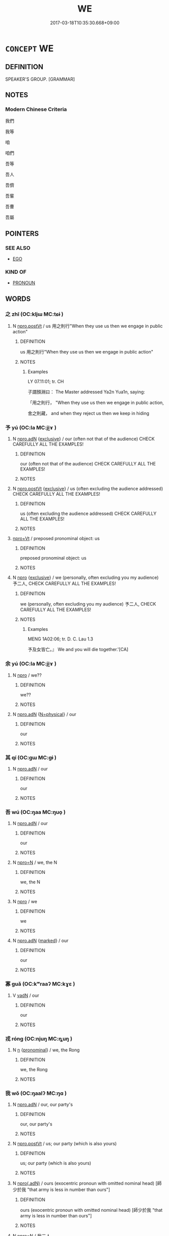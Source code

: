 # -*- mode: mandoku-tls-view -*-
#+TITLE: WE
#+DATE: 2017-03-18T10:35:30.668+09:00        
#+STARTUP: content
* =CONCEPT= WE
:PROPERTIES:
:CUSTOM_ID: uuid-87ba5d81-cf48-47b1-84dd-7a48657f1454
:TR_ZH: 我們
:TR_OCH: 吾等
:END:
** DEFINITION

SPEAKER'S GROUP. [GRAMMAR]

** NOTES

*** Modern Chinese Criteria
我們

我等

咱

咱們

吾等

吾人

吾儕

吾輩

吾曹

吾屬

** POINTERS
*** SEE ALSO
 - [[tls:concept:EGO][EGO]]

*** KIND OF
 - [[tls:concept:PRONOUN][PRONOUN]]

** WORDS
   :PROPERTIES:
   :VISIBILITY: children
   :END:
*** 之 zhī (OC:kljɯ MC:tɕɨ )
:PROPERTIES:
:CUSTOM_ID: uuid-88607f41-7691-4ccb-abe0-6f4b0d865e2d
:Char+: 之(4,3/4) 
:GY_IDS+: uuid-dd2ad4ab-7266-4ee9-a622-5790a96a6515
:PY+: zhī     
:OC+: kljɯ     
:MC+: tɕɨ     
:END: 
**** N [[tls:syn-func::#uuid-aaab350d-f2c6-4568-a284-3fdb7f210a5e][npro.postVt]] / us    用之則行"When they use us then we engage in public action"
:PROPERTIES:
:CUSTOM_ID: uuid-0b1d9bfe-8969-43c4-90c4-f29e72539ba0
:WARRING-STATES-CURRENCY: 3
:END:
****** DEFINITION

us    用之則行"When they use us then we engage in public action"

****** NOTES

******* Examples
LY 07.11:01; tr. CH

 子謂顏淵曰： The Master addressed Ya2n Yua1n, saying:

 「用之則行， "When they use us then we engage in public action,

 舍之則藏， and when they reject us then we keep in hiding

*** 予 yú (OC:la MC:ji̯ɤ )
:PROPERTIES:
:CUSTOM_ID: uuid-d93d4e3b-f5c0-4d05-872b-7b42fc082161
:Char+: 予(6,3/4) 
:GY_IDS+: uuid-8d68d771-0ff0-408c-a230-a643e4b563d6
:PY+: yú     
:OC+: la     
:MC+: ji̯ɤ     
:END: 
**** N [[tls:syn-func::#uuid-0966b984-3eda-4eb6-afa6-4d05b3c50e72][npro.adN]] {[[tls:sem-feat::#uuid-fe6e0789-b1ed-4663-b1f3-4ae29db37404][exclusive]]} / our (often not that of the audience) CHECK CAREFULLY ALL THE EXAMPLES!
:PROPERTIES:
:CUSTOM_ID: uuid-2f87492c-8c6d-4d67-b158-547c42e32579
:END:
****** DEFINITION

our (often not that of the audience) CHECK CAREFULLY ALL THE EXAMPLES!

****** NOTES

**** N [[tls:syn-func::#uuid-aaab350d-f2c6-4568-a284-3fdb7f210a5e][npro.postVt]] {[[tls:sem-feat::#uuid-fe6e0789-b1ed-4663-b1f3-4ae29db37404][exclusive]]} / us (often excluding the audience addressed) CHECK CAREFULLY ALL THE EXAMPLES!
:PROPERTIES:
:CUSTOM_ID: uuid-b99f038f-db49-4ae2-9a4a-452d261f6935
:END:
****** DEFINITION

us (often excluding the audience addressed) CHECK CAREFULLY ALL THE EXAMPLES!

****** NOTES

****  [[tls:syn-func::#uuid-dcde337f-dbf8-4ce2-b262-60b74f99a17b][npro+Vt]] / preposed pronominal object: us
:PROPERTIES:
:CUSTOM_ID: uuid-8def81ab-ebf6-4364-be0a-2b51d37b7e81
:END:
****** DEFINITION

preposed pronominal object: us

****** NOTES

**** N [[tls:syn-func::#uuid-74ace9ce-3be4-452c-8c91-2323adc6186f][npro]] {[[tls:sem-feat::#uuid-fe6e0789-b1ed-4663-b1f3-4ae29db37404][exclusive]]} / we (personally, often excluding you my audience) 予二人, CHECK CAREFULLY ALL THE EXAMPLES!
:PROPERTIES:
:CUSTOM_ID: uuid-48684764-55d0-4b13-a238-8241bcbaf6e0
:WARRING-STATES-CURRENCY: 3
:END:
****** DEFINITION

we (personally, often excluding you my audience) 予二人, CHECK CAREFULLY ALL THE EXAMPLES!

****** NOTES

******* Examples
MENG 1A02:06; tr. D. C. Lau 1.3

 予及女皆亡。』 We and you will die together.'[CA]

*** 余 yú (OC:la MC:ji̯ɤ )
:PROPERTIES:
:CUSTOM_ID: uuid-f52ac83d-076d-46eb-a005-9437a9758d6b
:Char+: 余(9,5/7) 
:GY_IDS+: uuid-6eeef5b2-620f-4efa-8ad5-ad6cff3eded9
:PY+: yú     
:OC+: la     
:MC+: ji̯ɤ     
:END: 
**** N [[tls:syn-func::#uuid-74ace9ce-3be4-452c-8c91-2323adc6186f][npro]] / we??
:PROPERTIES:
:CUSTOM_ID: uuid-0101f7a8-bd4d-4cbe-8f02-6fa504a82da5
:END:
****** DEFINITION

we??

****** NOTES

**** N [[tls:syn-func::#uuid-0966b984-3eda-4eb6-afa6-4d05b3c50e72][npro.adN]] {[[tls:sem-feat::#uuid-d13e8769-f18f-465b-baaf-8ad603570460][N=physical]]} / our
:PROPERTIES:
:CUSTOM_ID: uuid-b8024749-969e-47b7-805b-d20b83b2a176
:END:
****** DEFINITION

our

****** NOTES

*** 其 qí (OC:ɡɯ MC:gɨ )
:PROPERTIES:
:CUSTOM_ID: uuid-2d2f6954-e397-4883-8dc5-63d5a11b4cb0
:Char+: 其(12,6/8) 
:GY_IDS+: uuid-4d6c7918-4df1-492f-95db-6e81913b1710
:PY+: qí     
:OC+: ɡɯ     
:MC+: gɨ     
:END: 
**** N [[tls:syn-func::#uuid-0966b984-3eda-4eb6-afa6-4d05b3c50e72][npro.adN]] / our
:PROPERTIES:
:CUSTOM_ID: uuid-684a4f58-2e0a-45bc-aad9-eb7c3793e5c0
:WARRING-STATES-CURRENCY: 3
:END:
****** DEFINITION

our

****** NOTES

*** 吾 wú (OC:ŋaa MC:ŋuo̝ )
:PROPERTIES:
:CUSTOM_ID: uuid-4f81dec6-e9a4-4b58-b17f-6efd3a1285e7
:Char+: 吾(30,4/7) 
:GY_IDS+: uuid-6683a8a4-eaa2-48dc-a9ee-aeba586c3930
:PY+: wú     
:OC+: ŋaa     
:MC+: ŋuo̝     
:END: 
**** N [[tls:syn-func::#uuid-0966b984-3eda-4eb6-afa6-4d05b3c50e72][npro.adN]] / our
:PROPERTIES:
:CUSTOM_ID: uuid-b1809191-94f8-428e-a2c6-8ad8e52036b7
:WARRING-STATES-CURRENCY: 5
:END:
****** DEFINITION

our

****** NOTES

**** N [[tls:syn-func::#uuid-7a952430-e278-4599-9287-cb09ea6a6ae5][npro=N]] / we, the N
:PROPERTIES:
:CUSTOM_ID: uuid-e724f36b-40fd-4096-9c78-497a1f1481f4
:END:
****** DEFINITION

we, the N

****** NOTES

**** N [[tls:syn-func::#uuid-74ace9ce-3be4-452c-8c91-2323adc6186f][npro]] / we
:PROPERTIES:
:CUSTOM_ID: uuid-95c67e79-24c5-4f58-befb-0a9f1272aa10
:WARRING-STATES-CURRENCY: 5
:END:
****** DEFINITION

we

****** NOTES

**** N [[tls:syn-func::#uuid-0966b984-3eda-4eb6-afa6-4d05b3c50e72][npro.adN]] {[[tls:sem-feat::#uuid-aeccff3b-b5dc-4421-b9ca-dbdd57a5fed6][marked]]} / our
:PROPERTIES:
:CUSTOM_ID: uuid-97cb3353-0bee-4680-a95a-24a3a0e7cc42
:END:
****** DEFINITION

our

****** NOTES

*** 寡 guǎ (OC:kʷraaʔ MC:kɣɛ )
:PROPERTIES:
:CUSTOM_ID: uuid-c8b62b31-59e1-4a34-b995-9711ca6dc021
:Char+: 寡(40,11/14) 
:GY_IDS+: uuid-5d8ab608-362c-4b59-85b0-0bb1c4126ce9
:PY+: guǎ     
:OC+: kʷraaʔ     
:MC+: kɣɛ     
:END: 
**** V [[tls:syn-func::#uuid-fed035db-e7bd-4d23-bd05-9698b26e38f9][vadN]] / our
:PROPERTIES:
:CUSTOM_ID: uuid-bb16e343-35bb-40ac-a63d-bd932711664f
:END:
****** DEFINITION

our

****** NOTES

*** 戎 róng (OC:njuŋ MC:ȵuŋ )
:PROPERTIES:
:CUSTOM_ID: uuid-544daecc-f11f-4797-afdf-bf1503a54584
:Char+: 戎(62,2/6) 
:GY_IDS+: uuid-c80e4d55-a658-472e-a112-779936b9e81a
:PY+: róng     
:OC+: njuŋ     
:MC+: ȵuŋ     
:END: 
**** N [[tls:syn-func::#uuid-8717712d-14a4-4ae2-be7a-6e18e61d929b][n]] {[[tls:sem-feat::#uuid-f8d500a2-5c83-49ca-9776-bc081bc248b5][pronominal]]} / we, the Rong
:PROPERTIES:
:CUSTOM_ID: uuid-b8543e5d-1717-417a-b58d-4932ec931bde
:END:
****** DEFINITION

we, the Rong

****** NOTES

*** 我 wǒ (OC:ŋaalʔ MC:ŋɑ )
:PROPERTIES:
:CUSTOM_ID: uuid-6e921dfc-61f2-4c09-bff0-85645aebce17
:Char+: 我(62,3/7) 
:GY_IDS+: uuid-0d7cf6f8-2c6c-4caa-a8b2-01d928af0faf
:PY+: wǒ     
:OC+: ŋaalʔ     
:MC+: ŋɑ     
:END: 
**** N [[tls:syn-func::#uuid-0966b984-3eda-4eb6-afa6-4d05b3c50e72][npro.adN]] / our, our party's
:PROPERTIES:
:CUSTOM_ID: uuid-38090230-7f81-453a-a108-59cdb5de298f
:WARRING-STATES-CURRENCY: 5
:END:
****** DEFINITION

our, our party's

****** NOTES

**** N [[tls:syn-func::#uuid-aaab350d-f2c6-4568-a284-3fdb7f210a5e][npro.postVt]] / us; our party (which is also yours)
:PROPERTIES:
:CUSTOM_ID: uuid-7bf3694a-ae38-45f9-86a2-f534afddbd45
:END:
****** DEFINITION

us; our party (which is also yours)

****** NOTES

**** N [[tls:syn-func::#uuid-95f68f2f-6ce9-4810-898d-7c71be4de4bc][npro(.adN)]] / ours (exocentric pronoun with omitted nominal head) [師少於我 "that army is less in number than ours"]
:PROPERTIES:
:CUSTOM_ID: uuid-49481b70-701c-419e-9481-56764d507455
:WARRING-STATES-CURRENCY: 3
:END:
****** DEFINITION

ours (exocentric pronoun with omitted nominal head) [師少於我 "that army is less in number than ours"]

****** NOTES

**** N [[tls:syn-func::#uuid-7a952430-e278-4599-9287-cb09ea6a6ae5][npro=N]] / 我二人
:PROPERTIES:
:CUSTOM_ID: uuid-3b418f94-8020-4237-ac15-052ed8f0aeec
:END:
****** DEFINITION

我二人

****** NOTES

**** N [[tls:syn-func::#uuid-74ace9ce-3be4-452c-8c91-2323adc6186f][npro]] / we, our party; we for our part
:PROPERTIES:
:CUSTOM_ID: uuid-2f4df7a8-3f4e-48b9-a647-89cfd37e9ee3
:WARRING-STATES-CURRENCY: 5
:END:
****** DEFINITION

we, our party; we for our part

****** NOTES

**** N [[tls:syn-func::#uuid-74ace9ce-3be4-452c-8c91-2323adc6186f][npro]] {[[tls:sem-feat::#uuid-bbf58ba1-ae9c-48c6-8ac7-8e453376d6e1][party]]} / our party, we (as opposed to others);  we (Shang)
:PROPERTIES:
:CUSTOM_ID: uuid-4b8fce82-e898-4070-baba-2cec5ed19110
:WARRING-STATES-CURRENCY: 5
:END:
****** DEFINITION

our party, we (as opposed to others);  we (Shang)

****** NOTES

******* Examples
HF 8.8.12: 彼將用之以伐我 for these will go on to use it to attack one; HF 33.13.22: oneself; HF 14.4.3: (the sage brings it about that others cannot but feel affection for) his own (way); 

GONGYANG Yin 8.2 其言我何？言我者非獨我也，齊亦欲之。 Why does it say 唪 e � ? When it says 唪 e � that is because it was not only our party who were keen on this, Qi2 also wanted to have the place; [The commentary here explicitly comments on the contrastive force of the first person pronoun.]



GONGYANG Huan 5.4 過我也 that was because he passed through our territory;

**** N [[tls:syn-func::#uuid-74ace9ce-3be4-452c-8c91-2323adc6186f][npro]] {[[tls:sem-feat::#uuid-8b00f365-46d9-4394-804c-8c8834ac9a9d][inclusive]]} / we (including the audience)
:PROPERTIES:
:CUSTOM_ID: uuid-014a2756-d28f-4515-9f4b-823e216aa020
:END:
****** DEFINITION

we (including the audience)

****** NOTES

**** N [[tls:syn-func::#uuid-0966b984-3eda-4eb6-afa6-4d05b3c50e72][npro.adN]] {[[tls:sem-feat::#uuid-8b00f365-46d9-4394-804c-8c8834ac9a9d][inclusive]]} / our (including yours)
:PROPERTIES:
:CUSTOM_ID: uuid-5db3ef10-3d38-4877-bf25-b1832c29c75b
:END:
****** DEFINITION

our (including yours)

****** NOTES

**** N [[tls:syn-func::#uuid-aaab350d-f2c6-4568-a284-3fdb7f210a5e][npro.postVt]] {[[tls:sem-feat::#uuid-cdc662a3-e2c9-4d1a-b58e-6442c74ee003][pivot]]} / pivot: I
:PROPERTIES:
:CUSTOM_ID: uuid-8d46e4dd-2aa1-42b7-8f1b-cd5d64aab254
:END:
****** DEFINITION

pivot: I

****** NOTES

****  [[tls:syn-func::#uuid-dcde337f-dbf8-4ce2-b262-60b74f99a17b][npro+Vt]] {[[tls:sem-feat::#uuid-8b00f365-46d9-4394-804c-8c8834ac9a9d][inclusive]]} / us (including the audience)
:PROPERTIES:
:CUSTOM_ID: uuid-c1f7813d-6a25-4746-9e7e-b3562667dc25
:END:
****** DEFINITION

us (including the audience)

****** NOTES

**** N [[tls:syn-func::#uuid-74ace9ce-3be4-452c-8c91-2323adc6186f][npro]] {[[tls:sem-feat::#uuid-fe6e0789-b1ed-4663-b1f3-4ae29db37404][exclusive]]} / we (excluding you, my audience)
:PROPERTIES:
:CUSTOM_ID: uuid-4873d0be-6697-4472-84ab-a4be101948a4
:END:
****** DEFINITION

we (excluding you, my audience)

****** NOTES

**** N [[tls:syn-func::#uuid-0966b984-3eda-4eb6-afa6-4d05b3c50e72][npro.adN]] {[[tls:sem-feat::#uuid-aeccff3b-b5dc-4421-b9ca-dbdd57a5fed6][marked]]} / our
:PROPERTIES:
:CUSTOM_ID: uuid-7a6a6cb2-6c3c-409b-96e9-946a066759fd
:END:
****** DEFINITION

our

****** NOTES

****  [[tls:syn-func::#uuid-3f834eda-ce59-4254-a002-582400765af9][npro/adN/]] {[[tls:sem-feat::#uuid-11911d98-4a4e-408c-aaec-653a49253193][territory]]} / our territory (inclusive)
:PROPERTIES:
:CUSTOM_ID: uuid-c876e617-0a4d-403b-9df2-466624ed7b1e
:END:
****** DEFINITION

our territory (inclusive)

****** NOTES

****  [[tls:syn-func::#uuid-05c5b71e-5e2b-4505-80e6-9877b8635483][npro+V{PRED}]] {[[tls:sem-feat::#uuid-03d40aba-0460-467e-a915-123812b348a5][contrastive]]} / we
:PROPERTIES:
:CUSTOM_ID: uuid-28856012-9ea7-4268-81d0-f04729a9298d
:END:
****** DEFINITION

we

****** NOTES

*** 敝 bì (OC:beds MC:biɛi )
:PROPERTIES:
:CUSTOM_ID: uuid-a5fa747b-da5e-4ce2-af83-1c2838dec0aa
:Char+: 敝(66,8/12) 
:GY_IDS+: uuid-c7b5a86d-3a57-4798-ba07-983bc4a1d61a
:PY+: bì     
:OC+: beds     
:MC+: biɛi     
:END: 
****  [[tls:syn-func::#uuid-b961b13f-4e37-4c9e-96cd-d15ea386354e][v/adN1.//post=npro1:/adN2]] / our
:PROPERTIES:
:CUSTOM_ID: uuid-b8fb3497-d16d-4b59-8135-1b2ec150badc
:END:
****** DEFINITION

our

****** NOTES

*** 朕 zhèn (OC:rlɯmʔ MC:ɖim )
:PROPERTIES:
:CUSTOM_ID: uuid-b89b5679-a3e9-4d5b-a1b9-9d3b7d46be6c
:Char+: 朕(74,6/10) 
:GY_IDS+: uuid-4767d9bc-95d1-4751-88dd-e425e18bfd0d
:PY+: zhèn     
:OC+: rlɯmʔ     
:MC+: ɖim     
:END: 
**** N [[tls:syn-func::#uuid-74ace9ce-3be4-452c-8c91-2323adc6186f][npro]] {[[tls:sem-feat::#uuid-8b00f365-46d9-4394-804c-8c8834ac9a9d][inclusive]]} / we (represented by me)
:PROPERTIES:
:CUSTOM_ID: uuid-70946692-af01-4b58-aa91-feb7bafa20a0
:END:
****** DEFINITION

we (represented by me)

****** NOTES

**** N [[tls:syn-func::#uuid-0966b984-3eda-4eb6-afa6-4d05b3c50e72][npro.adN]] {[[tls:sem-feat::#uuid-8b00f365-46d9-4394-804c-8c8834ac9a9d][inclusive]]} / authoritative/solemn: my/our (朕考 "my ancestor" is PERHAPS best understood as "my(and thus more indi...
:PROPERTIES:
:CUSTOM_ID: uuid-a3f4abbb-5c88-4e3c-89b4-83b39d830425
:END:
****** DEFINITION

authoritative/solemn: my/our (朕考 "my ancestor" is PERHAPS best understood as "my(and thus more indirectly your) ancestor". It is as if this ancestry is not just a personal matter. The King respresents his community. His ancestors are "our ancestors" of the Zho1u people.)

****** NOTES

**** N [[tls:syn-func::#uuid-0966b984-3eda-4eb6-afa6-4d05b3c50e72][npro.adN]] {[[tls:sem-feat::#uuid-b7794d79-f09f-4ec9-8b18-8a2de83b879c][exclusive/authoritative]]} / we, the rulers
:PROPERTIES:
:CUSTOM_ID: uuid-5142650e-414e-4f91-bbcf-bddf8f110b3e
:END:
****** DEFINITION

we, the rulers

****** NOTES

*** 二臣 èrchén (OC:njis ɡjiŋ MC:ȵi dʑin )
:PROPERTIES:
:CUSTOM_ID: uuid-5ddc6396-c3f4-43d1-96be-518e16026c3d
:Char+: 二(7,0/2) 臣(131,0/6) 
:GY_IDS+: uuid-f103744f-eee5-4a48-aaa5-fec13347ad67 uuid-f97584af-067f-4b72-a600-a47df1634908
:PY+: èr chén    
:OC+: njis ɡjiŋ    
:MC+: ȵi dʑin    
:END: 
**** SOURCE REFERENCES
***** XIA XIANPEI 1999
 - [[cite:XIA-XIANPEI-1999][Xia 夏(1999), 左傳交際稱謂研究]], p.９１

**** N [[tls:syn-func::#uuid-0c513944-f90e-42df-a8ad-65300f05c945][NP/post-N/]] / [your] two subjects
:PROPERTIES:
:CUSTOM_ID: uuid-c9132569-b8b2-45ce-95e2-9ebad8fdfbd8
:END:
****** DEFINITION

[your] two subjects

****** NOTES

**** N [[tls:syn-func::#uuid-f1c64bbf-2809-440f-9cbf-cfb1f76067ab][NP/post-npro2.//post=npro1/]] / we, the two of us
:PROPERTIES:
:CUSTOM_ID: uuid-7ffdd3c0-2b2b-466e-80c3-0727a48dc1c8
:WARRING-STATES-CURRENCY: 3
:END:
****** DEFINITION

we, the two of us

****** NOTES

*** 吾儕 wúchái (OC:ŋaa dzriid MC:ŋuo̝ ɖʐɣɛi )
:PROPERTIES:
:CUSTOM_ID: uuid-1aa77580-1976-46d9-b7c7-32e2a3a9e0e9
:Char+: 吾(30,4/7) 儕(9,14/16) 
:GY_IDS+: uuid-6683a8a4-eaa2-48dc-a9ee-aeba586c3930 uuid-3c7013ae-8884-4eb0-b54a-3a90c25a0134
:PY+: wú chái    
:OC+: ŋaa dzriid    
:MC+: ŋuo̝ ɖʐɣɛi    
:END: 
**** N [[tls:syn-func::#uuid-a8e89bab-49e1-4426-b230-0ec7887fd8b4][NP]] {[[tls:sem-feat::#uuid-f8d500a2-5c83-49ca-9776-bc081bc248b5][pronominal]]} / we
:PROPERTIES:
:CUSTOM_ID: uuid-8f115c73-b210-40c7-8611-61c447869cc9
:END:
****** DEFINITION

we

****** NOTES

*** 吾屬 wúshǔ (OC:ŋaa djoɡ MC:ŋuo̝ dʑi̯ok )
:PROPERTIES:
:CUSTOM_ID: uuid-d9f99e1f-6315-4597-92b8-98746315bdba
:Char+: 吾(30,4/7) 屬(44,18/21) 
:GY_IDS+: uuid-6683a8a4-eaa2-48dc-a9ee-aeba586c3930 uuid-18bfc26a-efe6-4559-a230-5f082def72c5
:PY+: wú shǔ    
:OC+: ŋaa djoɡ    
:MC+: ŋuo̝ dʑi̯ok    
:END: 
**** N [[tls:syn-func::#uuid-a8e89bab-49e1-4426-b230-0ec7887fd8b4][NP]] {[[tls:sem-feat::#uuid-f8d500a2-5c83-49ca-9776-bc081bc248b5][pronominal]]} / we
:PROPERTIES:
:CUSTOM_ID: uuid-2aed52c0-6d80-4869-9a1b-5cee49d523c6
:END:
****** DEFINITION

we

****** NOTES

*** 吾曹 wúcáo (OC:ŋaa dzuu MC:ŋuo̝ dzɑu )
:PROPERTIES:
:CUSTOM_ID: uuid-6e3d8ca8-d64f-4ee4-a592-e030355e4c30
:Char+: 吾(30,4/7) 曹(73,7/11) 
:GY_IDS+: uuid-6683a8a4-eaa2-48dc-a9ee-aeba586c3930 uuid-9e0e2991-a25d-4d1d-aa7b-26e6150e0e70
:PY+: wú cáo    
:OC+: ŋaa dzuu    
:MC+: ŋuo̝ dzɑu    
:END: 
**** N [[tls:syn-func::#uuid-3a50ef30-dbe2-42d4-bbbb-95ff062401dd][NPpro]] / we; the two of us
:PROPERTIES:
:CUSTOM_ID: uuid-f3034adb-cefa-4a24-8d84-ceb4a854e93d
:END:
****** DEFINITION

we; the two of us

****** NOTES

*** 婢子 bìzǐ (OC:beʔ sklɯʔ MC:biɛ tsɨ )
:PROPERTIES:
:CUSTOM_ID: uuid-2a490d96-8fac-4c00-82b3-c5cdc3b06f73
:Char+: 婢(38,8/11) 子(39,0/3) 
:GY_IDS+: uuid-eb55e1c5-2ba9-4cce-8c48-07c52d54dee7 uuid-07663ff4-7717-4a8f-a2d7-0c53aea2ca19
:PY+: bì zǐ    
:OC+: beʔ sklɯʔ    
:MC+: biɛ tsɨ    
:END: 
**** N [[tls:syn-func::#uuid-f1c64bbf-2809-440f-9cbf-cfb1f76067ab][NP/post-npro2.//post=npro1/]] / we
:PROPERTIES:
:CUSTOM_ID: uuid-4c9e3750-3d27-44a8-8860-d725bccde842
:WARRING-STATES-CURRENCY: 3
:END:
****** DEFINITION

we

****** NOTES

**** N [[tls:syn-func::#uuid-a8e89bab-49e1-4426-b230-0ec7887fd8b4][NP]] {[[tls:sem-feat::#uuid-f8d500a2-5c83-49ca-9776-bc081bc248b5][pronominal]]} / we, your servants
:PROPERTIES:
:CUSTOM_ID: uuid-bbdc63f5-72eb-4a29-a17e-625e57ccf720
:END:
****** DEFINITION

we, your servants

****** NOTES

*** 寡德 guǎdé (OC:kʷraaʔ tɯɯɡ MC:kɣɛ tək )
:PROPERTIES:
:CUSTOM_ID: uuid-e67db473-840c-42b4-b524-11ca3ff2d88a
:Char+: 寡(40,11/14) 德(60,12/15) 
:GY_IDS+: uuid-5d8ab608-362c-4b59-85b0-0bb1c4126ce9 uuid-954bd8cd-51ba-485f-b7f3-e5c5176e16c8
:PY+: guǎ dé    
:OC+: kʷraaʔ tɯɯɡ    
:MC+: kɣɛ tək    
:END: 
**** V [[tls:syn-func::#uuid-e0ab80e9-d505-441c-b27b-572c28475060][VP/adN/]] {[[tls:sem-feat::#uuid-f8d500a2-5c83-49ca-9776-bc081bc248b5][pronominal]]} / we, poor in virtue
:PROPERTIES:
:CUSTOM_ID: uuid-be4233e3-d1d6-46a7-992d-b38096317e31
:END:
****** DEFINITION

we, poor in virtue

****** NOTES

*** 小子 xiǎozǐ (OC:smewʔ sklɯʔ MC:siɛu tsɨ )
:PROPERTIES:
:CUSTOM_ID: uuid-eb009811-a6a6-4c95-b772-98e238f1fa29
:Char+: 小(42,0/3) 子(39,0/3) 
:GY_IDS+: uuid-83c7a7f5-03b1-4bfd-b668-386b60478132 uuid-07663ff4-7717-4a8f-a2d7-0c53aea2ca19
:PY+: xiǎo zǐ    
:OC+: smewʔ sklɯʔ    
:MC+: siɛu tsɨ    
:END: 
COMPOUND TYPE: [[tls:comp-type::#uuid-52fbc2a8-2b01-43f2-9b23-6f387c70f42c][ad]]


**** N [[tls:syn-func::#uuid-13230028-2ba9-425d-b7a1-2ca77f6db263][NP/post=npro1/]] / we little ones
:PROPERTIES:
:CUSTOM_ID: uuid-aa427a0b-b016-4f2c-829b-cef859b99b30
:WARRING-STATES-CURRENCY: 3
:END:
****** DEFINITION

we little ones

****** NOTES

*** 愚鄙 yúbǐ (OC:ŋo prɯʔ MC:ŋi̯o pi )
:PROPERTIES:
:CUSTOM_ID: uuid-aa665c6b-d810-4c37-a00f-ec0ba4941c0d
:Char+: 愚(61,9/13) 鄙(163,11/14) 
:GY_IDS+: uuid-1dda875c-1c6f-4cd7-932d-e80e454c7823 uuid-24cc13c8-3308-4a8b-a54c-794bbb624ab7
:PY+: yú bǐ    
:OC+: ŋo prɯʔ    
:MC+: ŋi̯o pi    
:END: 
****  [[tls:syn-func::#uuid-c5166cf7-1627-42e7-b6e4-02cc83090801][VP/adN.//post=npro1:/postVt]] / us
:PROPERTIES:
:CUSTOM_ID: uuid-42c27c42-5931-4d5c-bb86-16331ea9778c
:END:
****** DEFINITION

us

****** NOTES

*** 我曹 wǒcáo (OC:ŋaalʔ dzuu MC:ŋɑ dzɑu )
:PROPERTIES:
:CUSTOM_ID: uuid-2264935a-72b3-47ad-af7b-e37e3098a1e1
:Char+: 我(62,3/7) 曹(73,7/11) 
:GY_IDS+: uuid-0d7cf6f8-2c6c-4caa-a8b2-01d928af0faf uuid-9e0e2991-a25d-4d1d-aa7b-26e6150e0e70
:PY+: wǒ cáo    
:OC+: ŋaalʔ dzuu    
:MC+: ŋɑ dzɑu    
:END: 
**** N [[tls:syn-func::#uuid-3a50ef30-dbe2-42d4-bbbb-95ff062401dd][NPpro]] / us
:PROPERTIES:
:CUSTOM_ID: uuid-6bd81938-56b4-4797-ba0f-7d7efc03dff7
:END:
****** DEFINITION

us

****** NOTES

*** 我等 wǒděng (OC:ŋaalʔ k-lɯɯŋʔ MC:ŋɑ təŋ )
:PROPERTIES:
:CUSTOM_ID: uuid-caa9617f-f2ac-496d-827e-104428fddd49
:Char+: 我(62,3/7) 等(118,6/12) 
:GY_IDS+: uuid-0d7cf6f8-2c6c-4caa-a8b2-01d928af0faf uuid-3c7c0022-58b5-4c2d-9c40-4f78d4da3bd6
:PY+: wǒ děng    
:OC+: ŋaalʔ k-lɯɯŋʔ    
:MC+: ŋɑ təŋ    
:END: 
**** N [[tls:syn-func::#uuid-9a5db87b-8e0c-4513-ab44-75cd22f8f69e][NPpro.adN]] / our
:PROPERTIES:
:CUSTOM_ID: uuid-2fca3768-541b-4bf8-b9e6-1438c0557db0
:END:
****** DEFINITION

our

****** NOTES

**** N [[tls:syn-func::#uuid-3c909a44-899c-483d-b529-40ca77d68801][NPpro.postVt]] / us
:PROPERTIES:
:CUSTOM_ID: uuid-95c65c61-bca5-480d-921b-d1257ea89c89
:END:
****** DEFINITION

us

****** NOTES

**** N [[tls:syn-func::#uuid-af98b0dd-6618-4a5e-a548-837c6f125618][NPpro=N]] {[[tls:sem-feat::#uuid-9595a9ef-994e-4b18-8ad1-4187407e538e][apposition]]} / we, the N (first person plural pronoun followed by an apposition which specifies the scope of the p...
:PROPERTIES:
:CUSTOM_ID: uuid-275547ca-68db-48ee-894d-b402b72dc80d
:END:
****** DEFINITION

we, the N (first person plural pronoun followed by an apposition which specifies the scope of the plural)

****** NOTES

**** N [[tls:syn-func::#uuid-3a50ef30-dbe2-42d4-bbbb-95ff062401dd][NPpro]] {[[tls:sem-feat::#uuid-5fae11b4-4f4e-441e-8dc7-4ddd74b68c2e][plural]]} / we
:PROPERTIES:
:CUSTOM_ID: uuid-bc024f0f-2ded-4625-8e88-5efe90435966
:END:
****** DEFINITION

we

****** NOTES

*** 我身 wǒshēn (OC:ŋaalʔ qhjin MC:ŋɑ ɕin )
:PROPERTIES:
:CUSTOM_ID: uuid-dec176c1-a38e-4bcd-bffd-079d6cebe660
:Char+: 我(62,3/7) 身(158,0/7) 
:GY_IDS+: uuid-0d7cf6f8-2c6c-4caa-a8b2-01d928af0faf uuid-3fea944e-3a8d-4a16-a19d-850444d49e0c
:PY+: wǒ shēn    
:OC+: ŋaalʔ qhjin    
:MC+: ŋɑ ɕin    
:END: 
**** N [[tls:syn-func::#uuid-a8e89bab-49e1-4426-b230-0ec7887fd8b4][NP]] {[[tls:sem-feat::#uuid-f8d500a2-5c83-49ca-9776-bc081bc248b5][pronominal]]} / we; the two of us
:PROPERTIES:
:CUSTOM_ID: uuid-cafc3ae3-bd84-4d8d-804b-2485ed75442c
:END:
****** DEFINITION

we; the two of us

****** NOTES

*** 敝邑 bìyì (OC:beds qrɯb MC:biɛi ʔip )
:PROPERTIES:
:CUSTOM_ID: uuid-ea013dbb-74f5-4163-88e3-266093df867a
:Char+: 敝(66,8/12) 邑(163,0/7) 
:GY_IDS+: uuid-c7b5a86d-3a57-4798-ba07-983bc4a1d61a uuid-99a78133-4b1d-4555-832a-7eb150cd3333
:PY+: bì yì    
:OC+: beds qrɯb    
:MC+: biɛi ʔip    
:END: 
**** N [[tls:syn-func::#uuid-a8e89bab-49e1-4426-b230-0ec7887fd8b4][NP]] {[[tls:sem-feat::#uuid-8565bbf7-996e-4dc6-bb1a-11efd5808140][metonymy]]} / our city> our state> we (see 我敝邑）
:PROPERTIES:
:CUSTOM_ID: uuid-6f83a3b6-f45e-490a-9029-6b6f37d1bb21
:END:
****** DEFINITION

our city> our state> we (see 我敝邑）

****** NOTES

*** 有司 yǒusī (OC:ɢʷɯʔ sqlɯ MC:ɦɨu sɨ )
:PROPERTIES:
:CUSTOM_ID: uuid-372fc67c-fbd9-48c2-974f-97e13a88ec97
:Char+: 有(74,2/6) 司(30,2/5) 
:GY_IDS+: uuid-5ba72032-5f6c-406d-a1fc-05dc9395e991 uuid-c8a6cacd-e4c4-406b-b5d1-4a9d8c3099bd
:PY+: yǒu sī    
:OC+: ɢʷɯʔ sqlɯ    
:MC+: ɦɨu sɨ    
:END: 
**** N [[tls:syn-func::#uuid-13230028-2ba9-425d-b7a1-2ca77f6db263][NP/post=npro1/]] / we, the officials in charge
:PROPERTIES:
:CUSTOM_ID: uuid-700361da-bc56-40bc-9e90-6abc5edcbf52
:END:
****** DEFINITION

we, the officials in charge

****** NOTES

*** 群臣 qúnchén (OC:ɡlun ɡjiŋ MC:gi̯un dʑin )
:PROPERTIES:
:CUSTOM_ID: uuid-4ba922c4-febe-49d2-8ed6-db78a2ae62ed
:Char+: 群(123,7/13) 臣(131,0/6) 
:GY_IDS+: uuid-14933090-8c1b-4896-b1d7-361dfca75ff7 uuid-f97584af-067f-4b72-a600-a47df1634908
:PY+: qún chén    
:OC+: ɡlun ɡjiŋ    
:MC+: gi̯un dʑin    
:END: 
**** SOURCE REFERENCES
***** XIA XIANPEI 1999
 - [[cite:XIA-XIANPEI-1999][Xia 夏(1999), 左傳交際稱謂研究]], p.90

**** N [[tls:syn-func::#uuid-f1c64bbf-2809-440f-9cbf-cfb1f76067ab][NP/post-npro2.//post=npro1/]] / we, your servants; we the servants of our lord
:PROPERTIES:
:CUSTOM_ID: uuid-39244c58-79bd-452e-aab8-fee46157d279
:WARRING-STATES-CURRENCY: 3
:END:
****** DEFINITION

we, your servants; we the servants of our lord

****** NOTES

*** 諸臣 zhūchén (OC:klja ɡjiŋ MC:tɕi̯ɤ dʑin )
:PROPERTIES:
:CUSTOM_ID: uuid-1dc8d9f4-4630-41c8-949a-a0d9d22674d5
:Char+: 諸(149,9/16) 臣(131,0/6) 
:GY_IDS+: uuid-a28fe501-dd13-47f5-8d2f-613d2124c7e2 uuid-f97584af-067f-4b72-a600-a47df1634908
:PY+: zhū chén    
:OC+: klja ɡjiŋ    
:MC+: tɕi̯ɤ dʑin    
:END: 
**** N [[tls:syn-func::#uuid-f1c64bbf-2809-440f-9cbf-cfb1f76067ab][NP/post-npro2.//post=npro1/]] / we, your humble servants
:PROPERTIES:
:CUSTOM_ID: uuid-89ad9507-b233-4a44-8263-4e24924b7855
:END:
****** DEFINITION

we, your humble servants

****** NOTES

*** 陪臣 péichén (OC:bɯɯ ɡjiŋ MC:buo̝i dʑin )
:PROPERTIES:
:CUSTOM_ID: uuid-34753476-2d62-4e86-836e-043cb3108291
:Char+: 陪(170,8/11) 臣(131,0/6) 
:GY_IDS+: uuid-377e0c5a-8faa-43db-9ad1-80e0ff08019e uuid-f97584af-067f-4b72-a600-a47df1634908
:PY+: péi chén    
:OC+: bɯɯ ɡjiŋ    
:MC+: buo̝i dʑin    
:END: 
**** N [[tls:syn-func::#uuid-f1c64bbf-2809-440f-9cbf-cfb1f76067ab][NP/post-npro2.//post=npro1/]] / we, your accompanying servants
:PROPERTIES:
:CUSTOM_ID: uuid-e33721a7-b547-4c40-b25b-36926bc26e83
:END:
****** DEFINITION

we, your accompanying servants

****** NOTES

*** 二三臣 èrsānchén (OC:njis saam ɡjiŋ MC:ȵi sɑm dʑin )
:PROPERTIES:
:CUSTOM_ID: uuid-af97ae01-bce0-47b0-bc28-f354c040d43d
:Char+: 二(7,0/2) 三(1,2/3) 臣(131,0/6) 
:GY_IDS+: uuid-f103744f-eee5-4a48-aaa5-fec13347ad67 uuid-3b81e026-2aee-45cd-b686-7bab8c7046b3 uuid-f97584af-067f-4b72-a600-a47df1634908
:PY+: èr sān chén   
:OC+: njis saam ɡjiŋ   
:MC+: ȵi sɑm dʑin   
:END: 
**** N [[tls:syn-func::#uuid-f1c64bbf-2809-440f-9cbf-cfb1f76067ab][NP/post-npro2.//post=npro1/]] / we, your sundy servants
:PROPERTIES:
:CUSTOM_ID: uuid-ddb70ef5-af90-46f7-a3e2-ce0fa504aecf
:END:
****** DEFINITION

we, your sundy servants

****** NOTES

*** 吾二臣 wúèrchén (OC:ŋaa njis ɡjiŋ MC:ŋuo̝ ȵi dʑin )
:PROPERTIES:
:CUSTOM_ID: uuid-40df39ea-7408-40bd-8a62-518202bf7ff0
:Char+: 吾(30,4/7) 二(7,0/2) 臣(131,0/6) 
:GY_IDS+: uuid-6683a8a4-eaa2-48dc-a9ee-aeba586c3930 uuid-f103744f-eee5-4a48-aaa5-fec13347ad67 uuid-f97584af-067f-4b72-a600-a47df1634908
:PY+: wú èr chén   
:OC+: ŋaa njis ɡjiŋ   
:MC+: ŋuo̝ ȵi dʑin   
:END: 
COMPOUND TYPE: [[tls:comp-type::#uuid-61ca8104-dbf8-4b5b-a9be-5f800fe45421][]]


**** N [[tls:syn-func::#uuid-a8e89bab-49e1-4426-b230-0ec7887fd8b4][NP]] {[[tls:sem-feat::#uuid-f8d500a2-5c83-49ca-9776-bc081bc248b5][pronominal]]} / we, your two subjects
:PROPERTIES:
:CUSTOM_ID: uuid-0e9b4bdc-f9b9-4445-8b09-beac46c23c66
:END:
****** DEFINITION

we, your two subjects

****** NOTES

*** 我敝邑 wǒbìyì (OC:ŋaalʔ beds qrɯb MC:ŋɑ biɛi ʔip )
:PROPERTIES:
:CUSTOM_ID: uuid-ff9b8ed1-ebd1-4fea-9a93-725c6bdd413e
:Char+: 我(62,3/7) 敝(66,8/12) 邑(163,0/7) 
:GY_IDS+: uuid-0d7cf6f8-2c6c-4caa-a8b2-01d928af0faf uuid-c7b5a86d-3a57-4798-ba07-983bc4a1d61a uuid-99a78133-4b1d-4555-832a-7eb150cd3333
:PY+: wǒ bì yì   
:OC+: ŋaalʔ beds qrɯb   
:MC+: ŋɑ biɛi ʔip   
:END: 
**** N [[tls:syn-func::#uuid-a8e89bab-49e1-4426-b230-0ec7887fd8b4][NP]] {[[tls:sem-feat::#uuid-f8d500a2-5c83-49ca-9776-bc081bc248b5][pronominal]]} / formal: my/our wretched state; us
:PROPERTIES:
:CUSTOM_ID: uuid-86965b31-83d0-439e-9c4c-f75b8369a9c6
:END:
****** DEFINITION

formal: my/our wretched state; us

****** NOTES

*** 我等輩 wǒděngbèi (OC:ŋaalʔ k-lɯɯŋʔ pɯɯls MC:ŋɑ təŋ puo̝i )
:PROPERTIES:
:CUSTOM_ID: uuid-ef372051-a32e-4aae-9f32-0ab0564a64ac
:Char+: 我(62,3/7) 等(118,6/12) 輩(159,8/15) 
:GY_IDS+: uuid-0d7cf6f8-2c6c-4caa-a8b2-01d928af0faf uuid-3c7c0022-58b5-4c2d-9c40-4f78d4da3bd6 uuid-097c5bca-0016-465e-988a-88f54d11304c
:PY+: wǒ děng bèi   
:OC+: ŋaalʔ k-lɯɯŋʔ pɯɯls   
:MC+: ŋɑ təŋ puo̝i   
:END: 
**** N [[tls:syn-func::#uuid-3a50ef30-dbe2-42d4-bbbb-95ff062401dd][NPpro]] / first person plural pronoun
:PROPERTIES:
:CUSTOM_ID: uuid-5337646a-1c4c-46ff-aec3-9c9cf2472e5a
:END:
****** DEFINITION

first person plural pronoun

****** NOTES

*** 吾儕小人 wúcháixiǎorén (OC:ŋaa dzriid smewʔ njin MC:ŋuo̝ ɖʐɣɛi siɛu ȵin )
:PROPERTIES:
:CUSTOM_ID: uuid-7e008db2-46de-458d-98e4-87d03c630256
:Char+: 吾(30,4/7) 儕(9,14/16) 小(42,0/3) 人(9,0/2) 
:GY_IDS+: uuid-6683a8a4-eaa2-48dc-a9ee-aeba586c3930 uuid-3c7013ae-8884-4eb0-b54a-3a90c25a0134 uuid-83c7a7f5-03b1-4bfd-b668-386b60478132 uuid-21fa0930-1ebd-4609-9c0d-ef7ef7a2723f
:PY+: wú chái xiǎo rén  
:OC+: ŋaa dzriid smewʔ njin  
:MC+: ŋuo̝ ɖʐɣɛi siɛu ȵin  
:END: 
**** N [[tls:syn-func::#uuid-a8e89bab-49e1-4426-b230-0ec7887fd8b4][NP]] {[[tls:sem-feat::#uuid-f8d500a2-5c83-49ca-9776-bc081bc248b5][pronominal]]} / we insignificant people
:PROPERTIES:
:CUSTOM_ID: uuid-70e18924-764d-4755-a9d9-679d167d8f18
:END:
****** DEFINITION

we insignificant people

****** NOTES

*** 本 běn (OC:pɯɯnʔ MC:puo̝n )
:PROPERTIES:
:CUSTOM_ID: uuid-32627d2e-6569-486c-ae78-038fb469acd9
:Char+: 本(75,1/5) 
:GY_IDS+: uuid-b244418b-afd6-4459-bfe1-098cf5a689fe
:PY+: běn     
:OC+: pɯɯnʔ     
:MC+: puo̝n     
:END: 
**** N [[tls:syn-func::#uuid-516d3836-3a0b-4fbc-b996-071cc48ba53d][nadN]] / our 本土 "our territory"
:PROPERTIES:
:CUSTOM_ID: uuid-c055358f-8d41-4c11-a01e-75ffbab6ddb9
:END:
****** DEFINITION

our 本土 "our territory"

****** NOTES

** BIBLIOGRAPHY
bibliography:../core/tlsbib.bib
